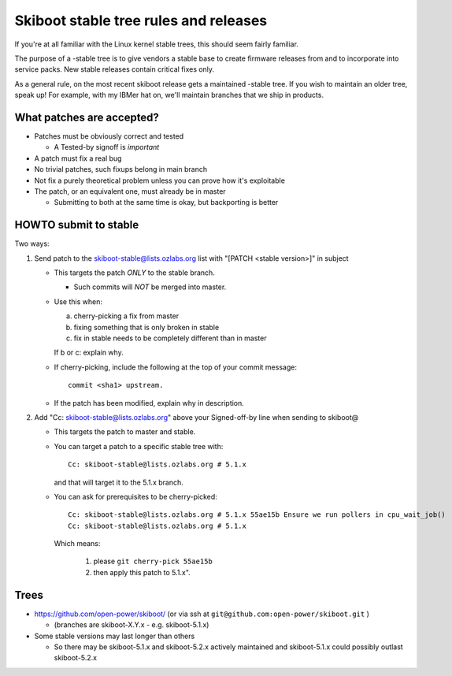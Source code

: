 .. _stable-rules:

======================================
Skiboot stable tree rules and releases
======================================

If you're at all familiar with the Linux kernel stable trees, this should
seem fairly familiar.

The purpose of a -stable tree is to give vendors a stable base to create
firmware releases from and to incorporate into service packs. New stable
releases contain critical fixes only.

As a general rule, on the most recent skiboot release gets a maintained
-stable tree. If you wish to maintain an older tree, speak up! For example,
with my IBMer hat on, we'll maintain branches that we ship in products.

What patches are accepted?
--------------------------

* Patches must be obviously correct and tested

  * A Tested-by signoff is *important*
* A patch must fix a real bug
* No trivial patches, such fixups belong in main branch
* Not fix a purely theoretical problem unless you can prove how
  it's exploitable
* The patch, or an equivalent one, must already be in master

  * Submitting to both at the same time is okay, but backporting is better

HOWTO submit to stable
----------------------
Two ways:

1. Send patch to the skiboot-stable@lists.ozlabs.org list with
   "[PATCH <stable version>]" in subject

   * This targets the patch *ONLY* to the stable branch.

     * Such commits will *NOT* be merged into master.
   * Use this when:

     a. cherry-picking a fix from master
     b. fixing something that is only broken in stable
     c. fix in stable needs to be completely different than in master

     If b or c: explain why.
   * If cherry-picking, include the following at the top of your
     commit message: ::

       commit <sha1> upstream.
   * If the patch has been modified, explain why in description.

2. Add "Cc: skiboot-stable@lists.ozlabs.org" above your Signed-off-by line
   when sending to skiboot@

   * This targets the patch to master and stable.
   * You can target a patch to a specific stable tree with: ::

      Cc: skiboot-stable@lists.ozlabs.org # 5.1.x

     and that will target it to the 5.1.x branch.
   * You can ask for prerequisites to be cherry-picked: ::

        Cc: skiboot-stable@lists.ozlabs.org # 5.1.x 55ae15b Ensure we run pollers in cpu_wait_job()
        Cc: skiboot-stable@lists.ozlabs.org # 5.1.x

     Which means:

       1. please ``git cherry-pick 55ae15b``
       2. then apply this patch to 5.1.x".

Trees
-----

* https://github.com/open-power/skiboot/ (or via ssh at ``git@github.com:open-power/skiboot.git`` )

  * (branches are skiboot-X.Y.x - e.g. skiboot-5.1.x)

* Some stable versions may last longer than others

  * So there may be skiboot-5.1.x and skiboot-5.2.x actively maintained
    and skiboot-5.1.x could possibly outlast skiboot-5.2.x
